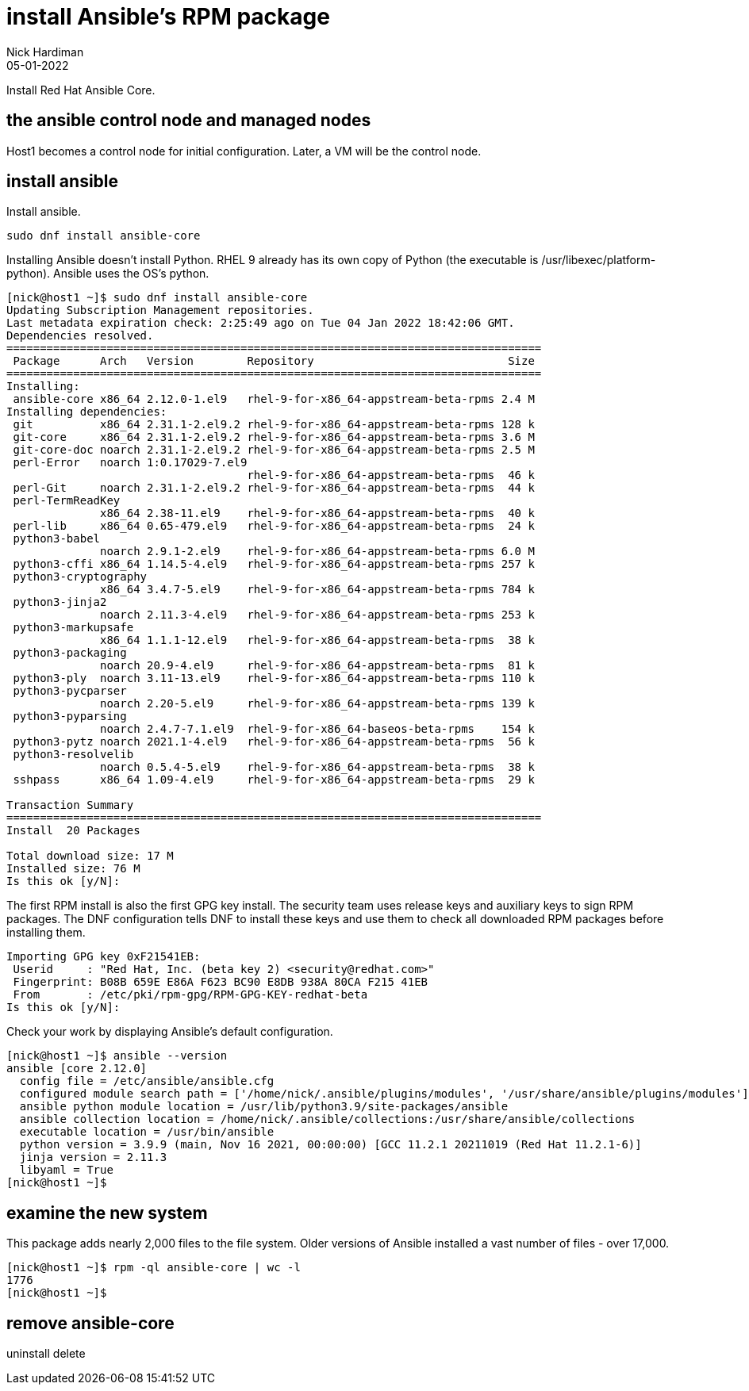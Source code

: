 = install Ansible's RPM package
Nick Hardiman 
:source-highlighter: highlight.js
:revdate: 05-01-2022

Install Red Hat Ansible Core.



== the ansible control node and managed nodes

Host1 becomes a control node for initial configuration.
Later, a VM will be the control node. 


== install ansible 

Install ansible.

[source,shell]
----
sudo dnf install ansible-core
----

Installing Ansible doesn't install Python. 
RHEL 9 already has its own copy of Python (the executable is /usr/libexec/platform-python).
Ansible uses the OS's python.

[source,shell]
----
[nick@host1 ~]$ sudo dnf install ansible-core
Updating Subscription Management repositories.
Last metadata expiration check: 2:25:49 ago on Tue 04 Jan 2022 18:42:06 GMT.
Dependencies resolved.
================================================================================
 Package      Arch   Version        Repository                             Size
================================================================================
Installing:
 ansible-core x86_64 2.12.0-1.el9   rhel-9-for-x86_64-appstream-beta-rpms 2.4 M
Installing dependencies:
 git          x86_64 2.31.1-2.el9.2 rhel-9-for-x86_64-appstream-beta-rpms 128 k
 git-core     x86_64 2.31.1-2.el9.2 rhel-9-for-x86_64-appstream-beta-rpms 3.6 M
 git-core-doc noarch 2.31.1-2.el9.2 rhel-9-for-x86_64-appstream-beta-rpms 2.5 M
 perl-Error   noarch 1:0.17029-7.el9
                                    rhel-9-for-x86_64-appstream-beta-rpms  46 k
 perl-Git     noarch 2.31.1-2.el9.2 rhel-9-for-x86_64-appstream-beta-rpms  44 k
 perl-TermReadKey
              x86_64 2.38-11.el9    rhel-9-for-x86_64-appstream-beta-rpms  40 k
 perl-lib     x86_64 0.65-479.el9   rhel-9-for-x86_64-appstream-beta-rpms  24 k
 python3-babel
              noarch 2.9.1-2.el9    rhel-9-for-x86_64-appstream-beta-rpms 6.0 M
 python3-cffi x86_64 1.14.5-4.el9   rhel-9-for-x86_64-appstream-beta-rpms 257 k
 python3-cryptography
              x86_64 3.4.7-5.el9    rhel-9-for-x86_64-appstream-beta-rpms 784 k
 python3-jinja2
              noarch 2.11.3-4.el9   rhel-9-for-x86_64-appstream-beta-rpms 253 k
 python3-markupsafe
              x86_64 1.1.1-12.el9   rhel-9-for-x86_64-appstream-beta-rpms  38 k
 python3-packaging
              noarch 20.9-4.el9     rhel-9-for-x86_64-appstream-beta-rpms  81 k
 python3-ply  noarch 3.11-13.el9    rhel-9-for-x86_64-appstream-beta-rpms 110 k
 python3-pycparser
              noarch 2.20-5.el9     rhel-9-for-x86_64-appstream-beta-rpms 139 k
 python3-pyparsing
              noarch 2.4.7-7.1.el9  rhel-9-for-x86_64-baseos-beta-rpms    154 k
 python3-pytz noarch 2021.1-4.el9   rhel-9-for-x86_64-appstream-beta-rpms  56 k
 python3-resolvelib
              noarch 0.5.4-5.el9    rhel-9-for-x86_64-appstream-beta-rpms  38 k
 sshpass      x86_64 1.09-4.el9     rhel-9-for-x86_64-appstream-beta-rpms  29 k

Transaction Summary
================================================================================
Install  20 Packages

Total download size: 17 M
Installed size: 76 M
Is this ok [y/N]: 
----

The first RPM install is also the first GPG key install. 
The security team uses release keys and auxiliary keys to sign RPM packages. 
The DNF configuration tells DNF to install these keys and use them to check all downloaded RPM packages before installing them. 

[source,shell]
----
Importing GPG key 0xF21541EB:
 Userid     : "Red Hat, Inc. (beta key 2) <security@redhat.com>"
 Fingerprint: B08B 659E E86A F623 BC90 E8DB 938A 80CA F215 41EB
 From       : /etc/pki/rpm-gpg/RPM-GPG-KEY-redhat-beta
Is this ok [y/N]: 
----

Check your work by displaying Ansible's default configuration.

[source,shell]
----
[nick@host1 ~]$ ansible --version
ansible [core 2.12.0]
  config file = /etc/ansible/ansible.cfg
  configured module search path = ['/home/nick/.ansible/plugins/modules', '/usr/share/ansible/plugins/modules']
  ansible python module location = /usr/lib/python3.9/site-packages/ansible
  ansible collection location = /home/nick/.ansible/collections:/usr/share/ansible/collections
  executable location = /usr/bin/ansible
  python version = 3.9.9 (main, Nov 16 2021, 00:00:00) [GCC 11.2.1 20211019 (Red Hat 11.2.1-6)]
  jinja version = 2.11.3
  libyaml = True
[nick@host1 ~]$ 
----


== examine the new system 

This package adds nearly 2,000 files to the file system. 
Older versions of Ansible installed a vast number of files - over 17,000. 

[source,shell]
----
[nick@host1 ~]$ rpm -ql ansible-core | wc -l
1776
[nick@host1 ~]$ 
----



== remove ansible-core

uninstall 
delete
